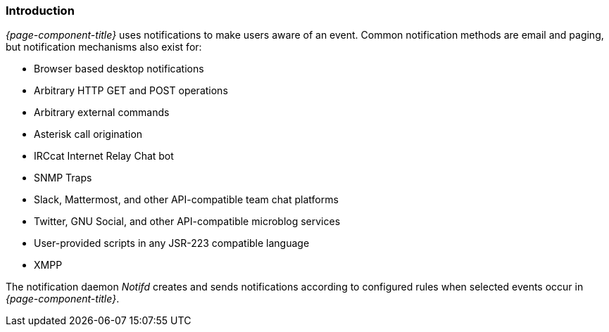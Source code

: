 
// Allow GitHub image rendering
:imagesdir: ../../images

[[ga-notifications-introduction]]
=== Introduction

_{page-component-title}_ uses notifications to make users aware of an event.
Common notification methods are email and paging, but notification mechanisms also exist for:

* Browser based desktop notifications
* Arbitrary HTTP GET and POST operations
* Arbitrary external commands
* Asterisk call origination
* IRCcat Internet Relay Chat bot
* SNMP Traps
* Slack, Mattermost, and other API-compatible team chat platforms
* Twitter, GNU Social, and other API-compatible microblog services
* User-provided scripts in any JSR-223 compatible language
* XMPP

The notification daemon _Notifd_ creates and sends notifications according to configured rules when selected events occur in _{page-component-title}_.
